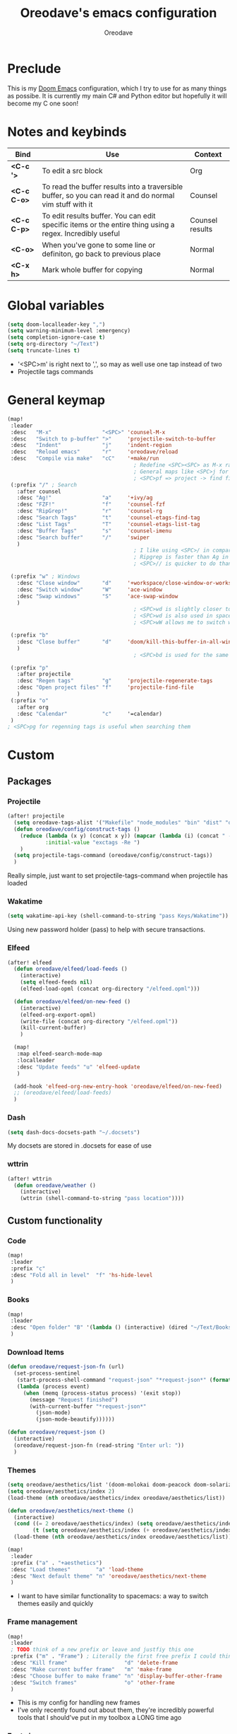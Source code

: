 #+TITLE: Oreodave's emacs configuration
#+AUTHOR: Oreodave
#+DESCRIPTION: My Doom Emacs configuration!

* Preclude
This is my [[https://github.com/hlissner/doom-emacs][Doom Emacs]] configuration, which I try to use for as many things as
possibe. It is currently my main C# and Python editor but hopefully it will
become my C one soon!
* Notes and keybinds
|-------------+----------------------------------------------------------------------------------------------------------+-----------------|
| Bind        | Use                                                                                                      | Context         |
|-------------+----------------------------------------------------------------------------------------------------------+-----------------|
| *<C-c '>*   | To edit a src block                                                                                      | Org             |
| *<C-c C-o>* | To read the buffer results into a traversible buffer, so you can read it and do normal vim stuff with it | Counsel         |
| *<C-c C-p>* | To edit results buffer. You can edit specific items or the entire thing using a regex. Incredibly useful | Counsel results |
| *<C-o>*     | When you've gone to some line or definiton, go back to previous place                                    | Normal          |
| *<C-x h>*   | Mark whole buffer for copying                                                                            | Normal          |
|-------------+----------------------------------------------------------------------------------------------------------+-----------------|
* Global variables
#+BEGIN_SRC emacs-lisp
(setq doom-localleader-key ",")
(setq warning-minimum-level :emergency)
(setq completion-ignore-case t)
(setq org-directory "~/Text")
(setq truncate-lines t)
#+END_SRC
- '<SPC>m' is right next to ',', so may as well use one tap instead of two
- Projectile tags commands

* General keymap
#+BEGIN_SRC emacs-lisp
(map!
 :leader
 :desc   "M-x"                "<SPC>" 'counsel-M-x
 :desc   "Switch to p-buffer" ">"     'projectile-switch-to-buffer
 :desc   "Indent"             "j"     'indent-region
 :desc   "Reload emacs"       "r"     'oreodave/reload
 :desc   "Compile via make"   "cC"    '+make/run
                                        ; Redefine <SPC><SPC> as M-x rather than find-file because of my muscle memory with spacemacs
                                        ; General maps like <SPC>j for indenting because I don't know what else to bind them to
                                        ; <SPC>pf => project -> find file
 (:prefix "/" ; Search
   :after counsel
   :desc "Ag!"                "a"     '+ivy/ag
   :desc "FZF!"               "f"     'counsel-fzf
   :desc "RipGrep!"           "r"     'counsel-rg
   :desc "Search Tags"        "t"     'counsel-etags-find-tag
   :desc "List Tags"          "T"     'counsel-etags-list-tag
   :desc "Buffer Tags"        "s"     'counsel-imenu
   :desc "Search buffer"      "/"     'swiper
   )
                                        ; I like using <SPC>/ in comparison to <SPC>s: it's closer together (thus quicker, I do searches a lot so this is noticeable) and makes more sense
                                        ; Ripgrep is faster than Ag in most cases and makes me feel cool
                                        ; <SPC>// is quicker to do than <SPC>/b, for something that is done so often

 (:prefix "w" ; Windows
   :desc "Close window"       "d"     '+workspace/close-window-or-workspace
   :desc "Switch window"      "W"     'ace-window
   :desc "Swap windows"       "S"     'ace-swap-window
   )
                                        ; <SPC>wd is slightly closer together than <SPC>wc
                                        ; <SPC>wd is also used in spacemacs so I'd rather use this
                                        ; <SPC>wW allows me to switch windows more efficiently than before, better than just motions

 (:prefix "b"
   :desc "Close buffer"       "d"     'doom/kill-this-buffer-in-all-windows
   )
                                        ; <SPC>bd is used for the same reasons as above

 (:prefix "p"
   :after projectile
   :desc "Regen tags"         "g"     'projectile-regenerate-tags
   :desc "Open project files" "f"     'projectile-find-file
   )
 (:prefix "o"
   :after org
   :desc "Calendar"           "c"     '=calendar)
 )
; <SPC>pg for regenning tags is useful when searching them
#+END_SRC
* Custom
** Packages
*** Projectile
#+BEGIN_SRC emacs-lisp
(after! projectile
  (setq oreodave-tags-alist '("Makefile" "node_modules" "bin" "dist" "obj" "'*.json'"))
  (defun oreodave/config/construct-tags ()
    (reduce (lambda (x y) (concat x y)) (mapcar (lambda (i) (concat " --exclude=" i)) oreodave-tags-alist)
            :initial-value "exctags -Re ")
    )
  (setq projectile-tags-command (oreodave/config/construct-tags))
  )
#+END_SRC

Really simple, just want to set projectile-tags-command when projectile has loaded
*** Wakatime
#+BEGIN_SRC emacs-lisp
(setq wakatime-api-key (shell-command-to-string "pass Keys/Wakatime"))
#+END_SRC
Using new password holder (pass) to help with secure transactions.
*** Elfeed
#+BEGIN_SRC emacs-lisp
(after! elfeed
  (defun oreodave/elfeed/load-feeds ()
    (interactive)
    (setq elfeed-feeds nil)
    (elfeed-load-opml (concat org-directory "/elfeed.opml")))

  (defun oreodave/elfeed/on-new-feed ()
    (interactive)
    (elfeed-org-export-opml)
    (write-file (concat org-directory "/elfeed.opml"))
    (kill-current-buffer)
    )

  (map!
   :map elfeed-search-mode-map
   :localleader
   :desc "Update feeds" "u" 'elfeed-update
   )

  (add-hook 'elfeed-org-new-entry-hook 'oreodave/elfeed/on-new-feed)
  ;; (oreodave/elfeed/load-feeds)
  )
#+END_SRC
*** Dash
#+BEGIN_SRC emacs-lisp
(setq dash-docs-docsets-path "~/.docsets")
#+END_SRC
My docsets are stored in .docsets for ease of use
*** wttrin
#+BEGIN_SRC emacs-lisp
(after! wttrin
  (defun oreodave/weather ()
    (interactive)
    (wttrin (shell-command-to-string "pass location"))))
#+END_SRC
** Custom functionality
*** Code
#+BEGIN_SRC emacs-lisp
(map!
 :leader
 :prefix "c"
 :desc "Fold all in level"  "f" 'hs-hide-level
 )
#+END_SRC
*** Books
#+BEGIN_SRC emacs-lisp
(map!
 :leader
 :desc "Open folder" "B" '(lambda () (interactive) (dired "~/Text/Books"))
 )
#+END_SRC
*** Download Items
#+BEGIN_SRC emacs-lisp
(defun oreodave/request-json-fn (url)
  (set-process-sentinel
   (start-process-shell-command "request-json" "*request-json*" (format "curl %s" url))
   (lambda (process event)
     (when (memq (process-status process) '(exit stop))
       (message "Request finished")
       (with-current-buffer "*request-json*"
         (json-mode)
         (json-mode-beautify))))))

(defun oreodave/request-json ()
  (interactive)
  (oreodave/request-json-fn (read-string "Enter url: "))
  )
#+END_SRC
*** Themes
#+BEGIN_SRC emacs-lisp
(setq oreodave/aesthetics/list '(doom-molokai doom-peacock doom-solarized-dark))
(setq oreodave/aesthetics/index 2)
(load-theme (nth oreodave/aesthetics/index oreodave/aesthetics/list))

(defun oreodave/aesthetics/next-theme ()
  (interactive)
  (cond ((= 2 oreodave/aesthetics/index) (setq oreodave/aesthetics/index 0))
        (t (setq oreodave/aesthetics/index (+ oreodave/aesthetics/index 1))))
  (load-theme (nth oreodave/aesthetics/index oreodave/aesthetics/list)))

(map!
 :leader
 :prefix ("a" . "+aesthetics")
 :desc "Load themes"        "a" 'load-theme
 :desc "Next default theme" "n" 'oreodave/aesthetics/next-theme
 )
#+END_SRC
- I want to have similar functionality to spacemacs: a way to switch themes
  easily and quickly
*** Frame management
#+BEGIN_SRC emacs-lisp
(map!
 :leader
 ; TODO think of a new prefix or leave and justfiy this one
 :prefix ("m" . "Frame") ; Literally the first free prefix I could think of
 :desc "Kill frame"                  "d" 'delete-frame
 :desc "Make current buffer frame"   "m" 'make-frame
 :desc "Choose buffer to make frame" "n" 'display-buffer-other-frame
 :desc "Switch frames"               "o" 'other-frame
 )
#+END_SRC
- This is my config for handling new frames
- I've only recently found out about them, they're incredibly powerful tools
  that I should've put in my toolbox a LONG time ago
*** Font size
#+BEGIN_SRC emacs-lisp
(map!
 :leader
 :prefix ("z" . "Font") ; using this prefix due to spacemacs
 :desc "Increase font"  "+" 'doom/increase-font-size
 :desc "Decreease font" "-" 'doom/decrease-font-size
 :desc "Adjust font"    "z" 'text-scale-adjust
 )
#+END_SRC
*** Custom functions
#+BEGIN_SRC emacs-lisp
(defun oreodave/reload ()
  (interactive)
  (load-file (concat doom-private-dir "config.el"))
  )
#+END_SRC
** Languages
*** C#
#+BEGIN_SRC emacs-lisp
(after! csharp-mode
  (defun oreodave/csharp/get-unit-test-in-project ()
    (interactive)
    (let* ((tags-file (counsel-etags-locate-tags-file))
           (cands (counsel-etags-collect-cands "void.*Test" t buffer-file-name)))
      (ivy-read "Choose test: "
                cands
                :action
                (lambda (item)
                  ;; From the counsel-etags file-open-api function
                  (when (string-match "\\`\\(.*?\\):\\([0-9]+\\):\\(.*\\)\\'" item)
                    (let* ((file (match-string-no-properties 1 item))
                           (linenum (match-string-no-properties 2 item))
                           ;; always calculate path relative to TAGS
                           (default-directory (counsel-etags-tags-file-directory)))

                      (when counsel-etags-debug
                        (message "counsel-etags-open-file-api called => dir=%s, linenum=%s, file=%s" dir linenum file))

                      (counsel-etags-push-marker-stack (point-marker))
                      (find-file file)
                      (counsel-etags-forward-line linenum)
                      (omnisharp-unit-test-at-point)
                      )))
                :caller 'oreodave/csharp/get-unit-tests-in-project)))

  (setq omnisharp-server-executable-path "~/bin/omnisharp/run")
  (add-hook 'csharp-mode-hook '(lambda()
                                 (setq c-basic-offset 4)
                                 (setq c-default-style "stroustrup"))) ; Hook for csharp setting variables

  (map! ; CSharp Keybinds
   :map csharp-mode-map
   :localleader
   :desc   "Format buffer"            "="   'omnisharp-code-format-entire-file
   (:prefix "t"
     :desc "Select Test in Project"    "t"   'oreodave/csharp/get-unit-test-in-project
     )))
     #+END_SRC

- I have custom installed the omnisharp roslyn executable, so I'd rather use that
- C# code is better at 4 space indents, but I indent most of my C code at 2 space indents because it looks nicer :)
- Reimplemented omnisharp emit messages for stdout
- Implemented my own function which piggy backs counsel etags to globally search
  tags for test specific context, then goes to it and uses an omnisharp test
  command to unit test it
*** Python
#+BEGIN_SRC emacs-lisp
(after! python
  (setq python-version-checked t)
  (setq python-python-command "python3")
  (setq python-shell-interpreter "python3")
  (setq flycheck-python-pycompile-executable "python3")

  (map! ; Python keybinds
   :map python-mode-map
   :localleader
   :desc "Start python minor" "c" 'run-python
   :desc "Format buffer"      "=" 'py-yapf-buffer
   (:prefix "s"
     :desc "Send region REPL" "r" 'python-shell-send-region
     :desc "Send buffer"      "b" 'python-shell-send-buffer
     :desc "Send function"    "f" 'python-shell-send-defun
     )
   )
  )
#+END_SRC
- I do python development for Python3 (who doesn't?), so I need to set the flycheck python checker, as well as the interpreter, to be Python3
- Python keybinds
- Most of my python work is in scripts or ideas, so I don't need extensive testing utilities or anything like that
- I run my python code a LOT and thus need commands for sending bits or whole scripts into the REPL
*** JavaScript/TypeScript
#+BEGIN_SRC emacs-lisp
(after! typescript-mode
  (setq typescript-indent-level 2)
  (setq tide-format-options '(:indentSize 2 :tabSize 2))
  (map!
   :localleader
   :map typescript-mode-map
   :desc "Format code" "=" 'tide-format
   )
  )
#+END_SRC
- Typescript (in my opinion) should be indented by 2
- I like having one keybind to format a file, thus need to rebind
*** Org
#+BEGIN_SRC emacs-lisp
(after! org
  (add-hook 'org-mode-hook #'visual-line-mode)
  (remove-hook 'org-mode-hook #'auto-fill-mode)
  (map! ; Org keybinds
   :map org-mode-map
   (:localleader
     :desc "Org dispatch"      "ee" #'org-export-dispatch
     :desc "Export to ODT"     "E"  #'org-pandoc-export-to-odt)
  ))
#+END_SRC
I like using the org dispatch facilities more than the default export keybinds
in Doom, so I need this binding
